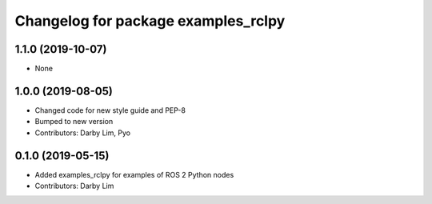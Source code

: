 ^^^^^^^^^^^^^^^^^^^^^^^^^^^^^^^^^^^^
Changelog for package examples_rclpy
^^^^^^^^^^^^^^^^^^^^^^^^^^^^^^^^^^^^

1.1.0 (2019-10-07)
------------------
* None

1.0.0 (2019-08-05)
------------------
* Changed code for new style guide and PEP-8
* Bumped to new version
* Contributors: Darby Lim, Pyo

0.1.0 (2019-05-15)
------------------
* Added examples_rclpy for examples of ROS 2 Python nodes
* Contributors: Darby Lim
